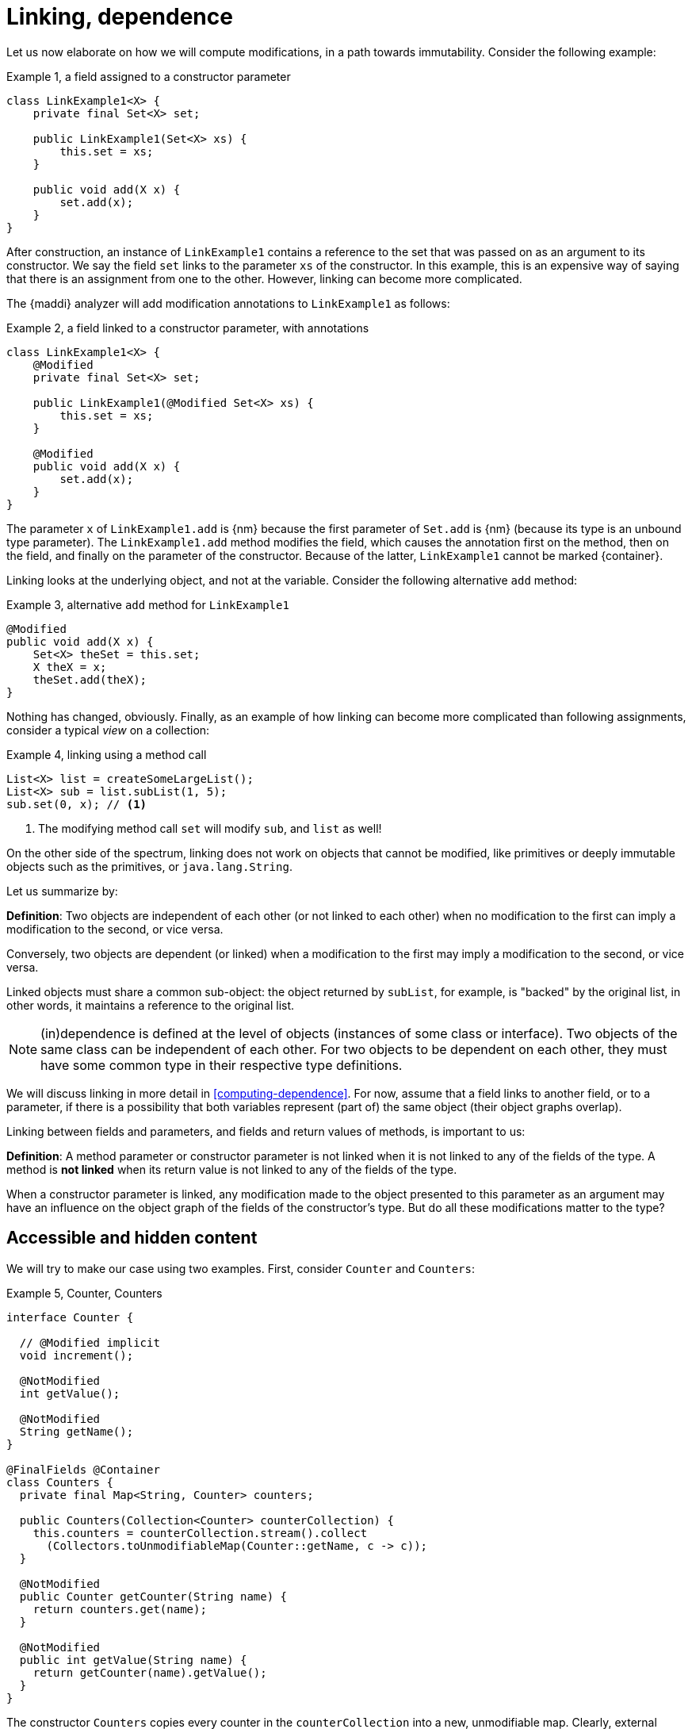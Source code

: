 [[linking-dependence]]
= Linking, dependence

Let us now elaborate on how we will compute modifications, in a path towards immutability.
Consider the following example:

.Example {counter:example}, a field assigned to a constructor parameter
[source,java]
----
class LinkExample1<X> {
    private final Set<X> set;

    public LinkExample1(Set<X> xs) {
        this.set = xs;
    }

    public void add(X x) {
        set.add(x);
    }
}
----

After construction, an instance of `LinkExample1` contains a reference to the set that was passed on as an argument to its constructor.
We say the field `set` links to the parameter `xs` of the constructor.
In this example, this is an expensive way of saying that there is an assignment from one to the other.
However, linking can become more complicated.

The {maddi} analyzer will add modification annotations to `LinkExample1` as follows:

.Example {counter:example}, a field linked to a constructor parameter, with annotations
[source,java]
----
class LinkExample1<X> {
    @Modified
    private final Set<X> set;

    public LinkExample1(@Modified Set<X> xs) {
        this.set = xs;
    }

    @Modified
    public void add(X x) {
        set.add(x);
    }
}
----

The parameter `x` of `LinkExample1.add` is {nm} because the first parameter of `Set.add` is {nm} (because its type is an unbound type parameter).
The `LinkExample1.add` method modifies the field, which causes the annotation first on the method, then on the field, and finally on the parameter of the constructor.
Because of the latter, `LinkExample1` cannot be marked {container}.

Linking looks at the underlying object, and not at the variable.
Consider the following alternative `add` method:

.Example {counter:example}, alternative `add` method for `LinkExample1`
[source,java]
----
@Modified
public void add(X x) {
    Set<X> theSet = this.set;
    X theX = x;
    theSet.add(theX);
}
----

Nothing has changed, obviously.
Finally, as an example of how linking can become more complicated than following assignments, consider a typical
_view_ on a collection:

.Example {counter:example}, linking using a method call
[source,java]
----
List<X> list = createSomeLargeList();
List<X> sub = list.subList(1, 5);
sub.set(0, x); // <1>
----

<1> The modifying method call `set` will modify `sub`, and `list` as well!

On the other side of the spectrum, linking does not work on objects that cannot be modified, like primitives or deeply immutable objects such as the primitives, or `java.lang.String`.

Let us summarize by:

****
*Definition*: Two objects are independent of each other (or not linked to each other) when no modification to the first can imply a modification to the second, or vice versa.

Conversely, two objects are dependent (or linked) when a modification to the first may imply a modification to the second, or vice versa.
****

Linked objects must share a common sub-object: the object returned by `subList`, for example, is "backed" by the original list, in other words, it maintains a reference to the original list.

NOTE: (in)dependence is defined at the level of objects (instances of some class or interface).
Two objects of the same class can be independent of each other.
For two objects to be dependent on each other, they must have some common type in their respective type definitions.

We will discuss linking in more detail in <<computing-dependence>>.
For now, assume that a field links to another field, or to a parameter, if there is a possibility that both variables represent (part of) the same object (their object graphs overlap).

Linking between fields and parameters, and fields and return values of methods, is important to us:

****
*Definition*:
A method parameter or constructor parameter is not linked when it is not linked to any of the fields of the type.
A method is *not linked* when its return value is not linked to any of the fields of the type.
****

When a constructor parameter is linked, any modification made to the object presented to this parameter as an argument may have an influence on the object graph of the fields of the constructor's type.
But do all these modifications matter to the type?

[#accessible-hidden-content]
== Accessible and hidden content

We will try to make our case using two examples.
First, consider `Counter` and `Counters`:

.Example {counter:example}, Counter, Counters
[source,java]
----
interface Counter {

  // @Modified implicit
  void increment();

  @NotModified
  int getValue();

  @NotModified
  String getName();
}

@FinalFields @Container
class Counters {
  private final Map<String, Counter> counters;

  public Counters(Collection<Counter> counterCollection) {
    this.counters = counterCollection.stream().collect
      (Collectors.toUnmodifiableMap(Counter::getName, c -> c));
  }

  @NotModified
  public Counter getCounter(String name) {
    return counters.get(name);
  }

  @NotModified
  public int getValue(String name) {
    return getCounter(name).getValue();
  }
}
----

The constructor `Counters` copies every counter in the `counterCollection` into a new, unmodifiable map.
Clearly, external modifications to the collection itself (i.e., adding, removing a new `Counter` element) made after creation of the `Counters` object, will have no effect on the object graph of the field `counters`:

[source,java]
----
List<Counter> list = new ArrayList<>();
Collections.addAll(list, new CounterImpl("sunny days"), new CounterImpl("rainy days"));
Counters counters = new Counters(list);
Counter sunnyDays = list.remove(0);
assert "sunny days".equals(sunnyDays.getName());
assert sunnyDays == counters.getCounter("sunny days");
----

However, consider the following statements executed after creating a `Counters` object:

.Example {counter:example}, after creating a Counters object
[source,java]
----
int rainyDays = counters.getValue("rainy days");
Counter c = counters.get("rainy days");
c.increment();
assert c.getValue() == rainyDays + 1;
assert counters.getValue("rainy days") == rainyDays + 1;
----

An external modification (`c.increment()`) to an object presented to the constructor as part of the collection has an effect on the object graph of the fields, to the extent that an identical, non-modifying method call returns a different value!

We must conclude that the parameter of the constructor `counterCollection` is linked to the field `counters`, even if modifications at the collection level have no effect.

Now we put the `Counters` example in contrast with the `Levels` example, where the modifying method `increment()`
has been removed from `Counter` to obtain `Level`:

.Example {counter:example}, Level, Levels
[source,java]
----
interface Level {

  @NotModified
  int getValue();

  @NotModified
  String getName();
}

class Levels {
  private final Map<String, Level> levels;

  public Levels(Collection<Level> levelCollection) {
    this.levels = levelCollection.stream().collect
      (Collectors.toUnmodifiableMap(Level::getName, c -> c));
  }

  public Level getLevel(String name) {
    return levels.get(name);
  }

  public int getValue(String name) {
    return getLevel(name).getValue();
  }
}
----


We propose to split the object graph of a field into two parts: its accessible part, and its hidden part.

****
*Definition:* A type `A`, part of the object graph of the fields of type `T`, is *accessible* inside the type `T` when any of its methods or fields is accessed.
The methods of `java.lang.Object` are excluded from this definition.

A type that is part of the object graph of the fields, but is not accessible, is *hidden* (when it is an unbound type parameter) or *transparent* (when it is not).
****

A type which is transparent can be replaced by an unbound type parameter, which is why we will use the term _hidden_
from now on.
Note: if it were not for transparent types, which are clearly accessible but are never accessed, we would not define something "accessible" in terms of "accessed".
But we can argue that having transparent types in the code is poor programming practice (to the extent that the analyzer can be configured to raise an error when they are present), and "hidden" is the complement of "accessible".

When a type `C` extends from a parent type `P`, we see an instance of `C` as being composed of two parts: the methods and fields of `P`, augmented by the methods and fields of `C`.
Whilst the part of the parent, `P`, can be accessible, the part of the child `C` may remain hidden.
Similarly, when `T` implements the interface `I`, but the interface is used as the formal type, then the methods and fields of `I` are accessible, but the ones augmented by the implementation `T` remain hidden.
In the example of `Level`, implementations or extensions may be modifiable (such as `Counter`), but when presented with `Level` only, there are no modifications to be made.
Inside `Levels`, where we are limited to `Level`, no such extensions are accessible.

Armed with this definition, we split the combined object graph of the fields of a type into the accessible content, and the hidden content:

****
*Definition:* The *accessible content* of a type are those objects of the object graph of the fields that are of accessible type.

The *hidden content* of a type are those objects of the object graph of the fields that are of hidden (or transparent) type.
****

Note that we must make this distinction, because every interface is meant to be implemented, and every type, unless explicitly marked `final` or `sealed` can be extended in Java.
These extensions could be completely outside the control of the current implementation (even though we can use the analyzer to constrain them).

In the first example of this section, `LinkExample1`, objects of the type `X` form the hidden content of `LinkExample1`, while the `Set` instance is the accessible content.
In `Counters`, `Map`, `String` and `Counter` are accessible, but whatever augments to `Counter` by implementing it r emains hidden.
Exactly the same applies to `Levels`: `Map`, `String` and `Level` are accessible, but whatever augments `Level` by implementing it remains hidden.

One of the central tenets of our definition of immutability will be that

****
A type is not responsible for modifications to its hidden content.
****

Recall that by definition, any modifications to the hidden content must be external to the type.

We end this section by defining what linking means with respect to the accessible and hidden content of the fields.
The definition of linking given in the previous section is absolute, in the sense that it covers the whole object graph of the objects being linked.

When a parameter is linked to a field, we could try to find out if the modifications affect the accessible content, given that we state that modifications to the hidden content are outside the scope of the type anyway.
In other words, we could distinguish between different forms of linking:

****
*Definition:* a parameter or method return value is

* *dependent* on the fields if and only if it is linked to the accessible content of the type.
* *independent* of the fields if and only if it is at most linked to the hidden content of the type
****

In other words, a parameter or method return value is dependent when a modification on the argument or returned value has the possibility to cause a modification in the accessible part of the fields.

Linking between parameters or return value and fields which does not involve the accessible part of the fields, is called independence.
We will elaborate in <<hidden-content>>.
In the following sections, we will often use the term 'independent' when we mean 'not-dependent', i.e., when there is no linking or only linking to the hidden part of the object graph of the fields.

In terms of annotations, dependence will be the default state for objects of types where dependence is possible.
We will not annotate it most of the time; if we do, we use the annotation `@Independent(absent=true)`.
The annotation {independent} on parameters and methods will be used for absence of linking.
When a type is deeply immutable, {independent} is the default state, and therefore it will be omitted.
We use `@Independent(hc=true)` to stress the linking to the hidden part.

Now, all pieces of the puzzle are available to introduce immutability of types.

// end of line
